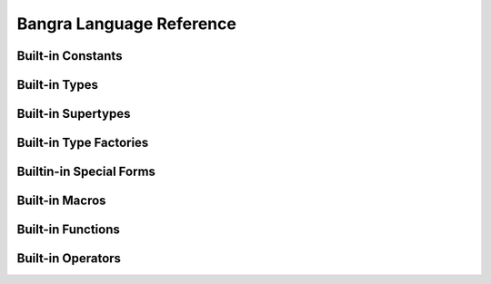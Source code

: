 Bangra Language Reference
=========================

Built-in Constants
------------------

.. define:: none
.. define:: true
.. define:: false

Built-in Types
--------------

.. type:: bool
.. type:: closure
.. type:: double
.. type:: float
.. type:: flow
.. type:: frame
.. type:: half
.. type:: int
.. type:: int8
.. type:: int16
.. type:: int32
.. type:: int64
.. type:: list
.. type:: parameter
.. type:: rawstring
.. type:: uint
.. type:: uint8
.. type:: uint16
.. type:: uint32
.. type:: uint64
.. type:: usize_t
.. type:: void

Built-in Supertypes
-------------------

.. type:: array
.. type:: cfunction
.. type:: enum
.. type:: integer
.. type:: pointer
.. type:: real
.. type:: tuple
.. type:: struct
.. type:: symbol
.. type:: vector

Built-in Type Factories
-----------------------

.. type-factory:: (array type count)
.. type-factory:: (cfunction return-type parameter-type varargs?)
.. type-factory:: (integer bit-width signed?)
.. type-factory:: (pointer type)
.. type-factory:: (real bit-width)
.. type-factory:: (struct name-symbol)
.. type-factory:: (symbol name-string)
.. type-factory:: (tuple (? element-type ...))
.. type-factory:: (vector type count)

Builtin-in Special Forms
------------------------

.. special:: (call callable (? expression ...))
.. special:: (do (? expression ...) return-expression)
.. special:: (form:continuation (? name) ((? parameter-name ...)) (? expression ...) return-expression)
.. special:: (splice expression)

Built-in Macros
---------------

.. macro:: (continuation (? name) ((? parameter-name ...)) (? expression ...) return-expression)
.. macro:: (syntax-extend (? name) ((? parameter-name ...)) (? expression ...) return-expression)

Built-in Functions
------------------

.. function:: (block-scope-macro closure)
.. function:: (branch condition-bool true-continuation false-continuation)
.. function:: (cons head (? list ...))
.. function:: (countof container-value)
.. function:: (cstr value-rawstring)
.. function:: (dump expression)
.. function:: (error message-string)
.. function:: (escape expression)
.. function:: (eval expression (? globals-table))
.. function:: (exit (? code))
.. function:: (expand expression-block-list scope-table)
.. function:: (external name-symbol cfunction-type)
.. function:: (flowcall callable (? expression ...))
.. function:: (get-exception-handler)
.. function:: (globals)
.. function:: (import-c path-string option-tuple)
.. function:: (list-load path-string)
.. function:: (next-key table key)
.. function:: (print (? expression ...))
.. function:: (repr expression)
.. function:: (set-exception-handler! closure)
.. function:: (set-globals! globals-table)
.. function:: (set-key! table key value)
.. function:: (structof (? key-value-tuple ...))
.. function:: (table (? key-value-tuple ...))
.. function:: (table-join left-table right-table)
.. function:: (tupleof (? expression ...))
.. function:: (typeof expression)

Built-in Operators
------------------

.. function:: (== first-value second-value)
.. function:: (!= first-value second-value)
.. function:: (> first-value second-value)
.. function:: (>= first-value second-value)
.. function:: (< first-value second-value)
.. function:: (<= first-value second-value)
.. function:: (.. first-value second-value)
.. function:: (+ first-value second-value (? ...))
.. function:: (- first-value (? second-value))
.. function:: (* first-value second-value (? ...))
.. function:: (/ first-value (? second-value))
.. function:: (// first-value second-value)
.. function:: (% first-value second-value)
.. function:: (| first-value second-value (? ...))
.. function:: (& first-value second-value)
.. function:: (^ first-value second-value)
.. function:: (~ expression)
.. function:: (<< value offset)
.. function:: (>> value offset)
.. function:: (@ container-value (| index-value name-symbol))
.. function:: (hash expression)
.. function:: (not expression)
.. function:: (slice expression start-index (? end-index))
.. function:: (string expression)

